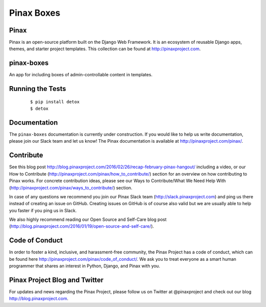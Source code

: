 Pinax Boxes
===========


.. image:: http://slack.pinaxproject.com/badge.svg
   :target: http://slack.pinaxproject.com/

.. image:: https://img.shields.io/travis/pinax/pinax-boxes.svg
   :target: https://travis-ci.org/pinax/pinax-boxes

.. image:: https://img.shields.io/coveralls/pinax/pinax-boxes.svg
   :target: https://coveralls.io/r/pinax/pinax-boxes

.. image:: https://img.shields.io/pypi/dm/pinax-boxes.svg
   :target:  https://pypi.python.org/pypi/pinax-boxes/

.. image:: https://img.shields.io/pypi/v/pinax-boxes.svg
   :target:  https://pypi.python.org/pypi/pinax-boxes/

.. image:: https://img.shields.io/badge/license-MIT-blue.svg
   :target:  https://pypi.python.org/pypi/pinax-boxes/


Pinax
------

Pinax is an open-source platform built on the Django Web Framework. It is an ecosystem of reusable Django apps, themes, and starter project templates.
This collection can be found at http://pinaxproject.com.

pinax-boxes
------------

An app for including boxes of admin-controllable content in templates.


Running the Tests
-------------------

    ::

       $ pip install detox
       $ detox


Documentation
---------------

The ``pinax-boxes`` documentation is currently under construction. If you would like to help us write documentation, please join our Slack team and let us know! The Pinax documentation is available at http://pinaxproject.com/pinax/.


Contribute
----------------

See this blog post http://blog.pinaxproject.com/2016/02/26/recap-february-pinax-hangout/ including a video, or our How to Contribute (http://pinaxproject.com/pinax/how_to_contribute/) section for an overview on how contributing to Pinax works. For concrete contribution ideas, please see our Ways to Contribute/What We Need Help With (http://pinaxproject.com/pinax/ways_to_contribute/) section.

In case of any questions we recommend you join our Pinax Slack team (http://slack.pinaxproject.com) and ping us there instead of creating an issue on GitHub. Creating issues on GitHub is of course also valid but we are usually able to help you faster if you ping us in Slack.

We also highly recommend reading our Open Source and Self-Care blog post (http://blog.pinaxproject.com/2016/01/19/open-source-and-self-care/).  



Code of Conduct
----------------

In order to foster a kind, inclusive, and harassment-free community, the Pinax Project has a code of conduct, which can be found here  http://pinaxproject.com/pinax/code_of_conduct/. We ask you to treat everyone as a smart human programmer that shares an interest in Python, Django, and Pinax with you.


Pinax Project Blog and Twitter
--------------------------------

For updates and news regarding the Pinax Project, please follow us on Twitter at @pinaxproject and check out our blog http://blog.pinaxproject.com.
